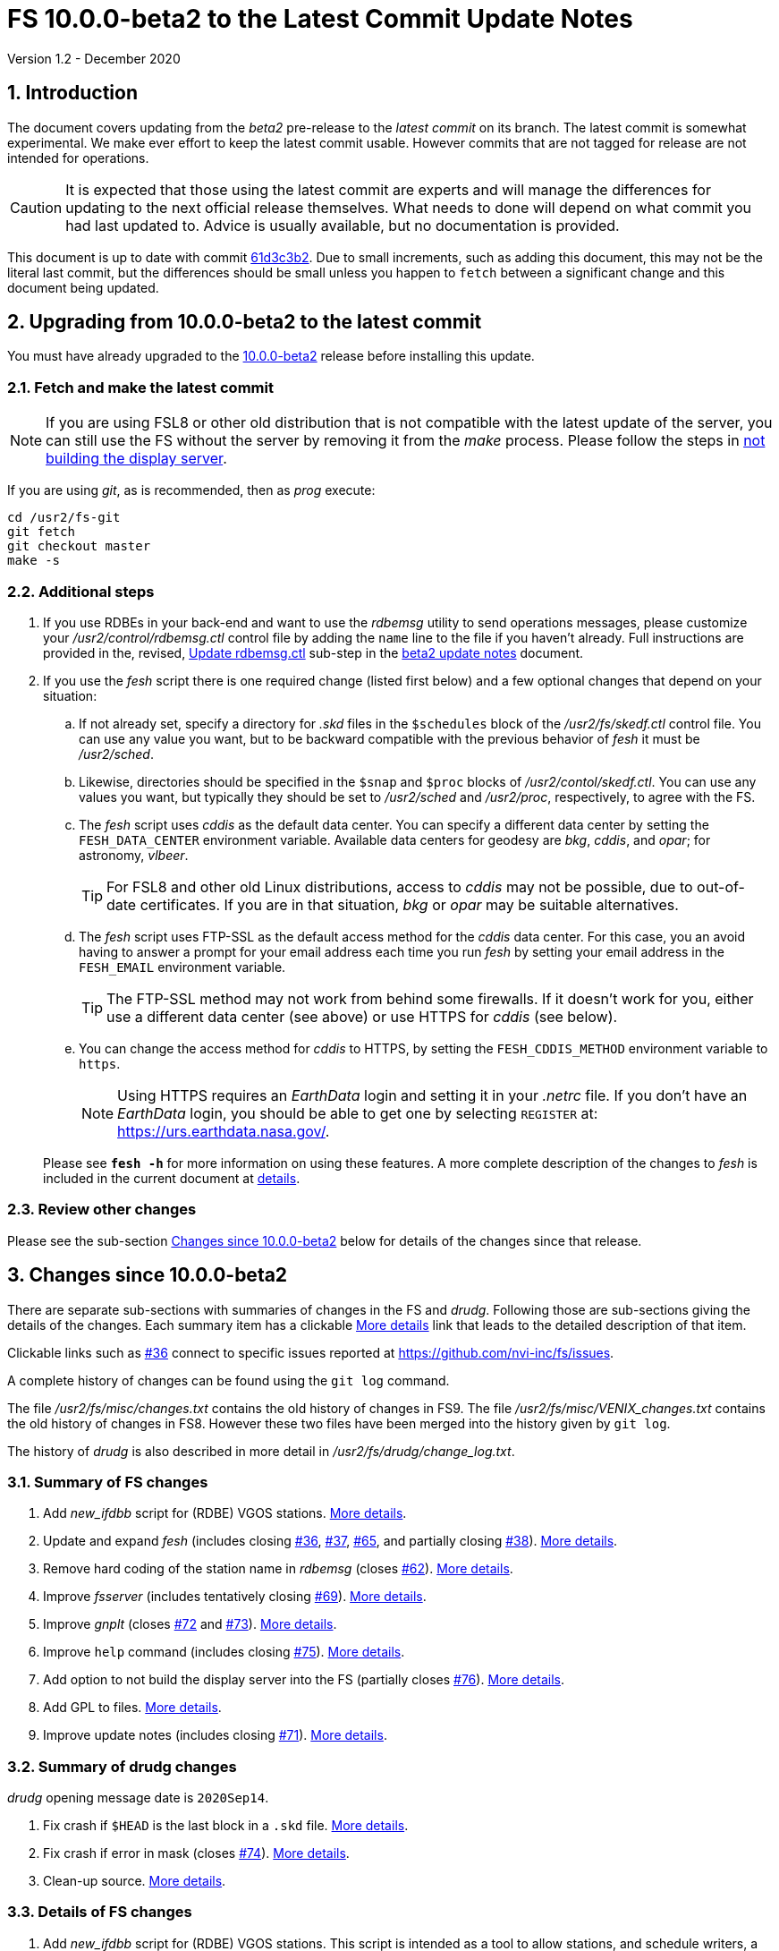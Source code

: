 //
// Copyright (c) 2020 NVI, Inc.
//
// This file is part of VLBI Field System
// (see http://github.com/nvi-inc/fs).
//
// This program is free software: you can redistribute it and/or modify
// it under the terms of the GNU General Public License as published by
// the Free Software Foundation, either version 3 of the License, or
// (at your option) any later version.
//
// This program is distributed in the hope that it will be useful,
// but WITHOUT ANY WARRANTY; without even the implied warranty of
// MERCHANTABILITY or FITNESS FOR A PARTICULAR PURPOSE.  See the
// GNU General Public License for more details.
//
// You should have received a copy of the GNU General Public License
// along with this program. If not, see <http://www.gnu.org/licenses/>.
//

= FS 10.0.0-beta2 to the Latest Commit Update Notes
Version 1.2 - December 2020

//:hide-uri-scheme:
:sectnums:
:sectnumlevels: 4
:experimental:

:toc:
:toclevels: 4

== Introduction

The document covers updating from the _beta2_ pre-release to the
_latest commit_ on its branch. The latest commit is somewhat
experimental. We make ever effort to keep the latest commit usable.
However commits that are not tagged for release are not intended for
operations.

CAUTION: It is expected that those using the latest commit are experts
and will manage the differences for updating to the next official
release themselves. What needs to done will depend on what commit
you had last updated to. Advice is usually available, but no
documentation is provided.

This document is up to date with commit
https://github.com/nvi-inc/fs/commit/61d3c3b2034494921096cedace4833ac94b39527[61d3c3b2].
Due to small increments, such as adding this document, this may not be
the literal last commit, but the differences should be small unless
you happen to `fetch` between a significant change and this document
being updated.

== Upgrading from 10.0.0-beta2 to the latest commit

You must have already upgraded to the <<beta2.adoc,10.0.0-beta2>>
release before installing this update.

=== Fetch and make the latest commit

NOTE: If you are using FSL8 or other old distribution that is not
compatible with the latest update of the server, you can still use the
FS without the server by removing it from the _make_ process. Please
follow the steps in <<noserver, not building the display server>>.

If you are using _git_, as is recommended, then as _prog_
execute:

             cd /usr2/fs-git
             git fetch
             git checkout master
             make -s

=== Additional steps

. If you use RDBEs in your back-end and want to use the _rdbemsg_
utility to send operations messages, please customize your
_/usr2/control/rdbemsg.ctl_ control file by adding the `name` line to
the file if you haven't already.  Full instructions are provided in
the, revised, <<beta2.adoc#_update_rdbemsg_ctl,Update rdbemsg.ctl>>
sub-step in the <<beta2.adoc#,beta2 update notes>> document.


. If you use the _fesh_ script there is one required change (listed
first below) and a few optional changes that depend on your situation:

.. If not already set, specify a directory for _.skd_ files in the
`$schedules` block of the _/usr2/fs/skedf.ctl_ control file. You can
use any value you want, but to be backward compatible with the
previous behavior of _fesh_ it must be _/usr2/sched_.

.. Likewise, directories should be specified in the `$snap` and `$proc`
blocks of _/usr2/contol/skedf.ctl_. You can use any
values you want, but typically they should be set to _/usr2/sched_ and
_/usr2/proc_, respectively, to agree with the FS.

.. The _fesh_ script uses _cddis_ as the default data center. You can
specify a different data center by setting the `FESH_DATA_CENTER`
environment variable. Available data centers for geodesy are _bkg_,
_cddis_, and _opar_; for astronomy, _vlbeer_.
+

TIP: For FSL8 and other old Linux distributions, access to _cddis_ may
not be possible, due to out-of-date certificates. If you are in that
situation, _bkg_ or _opar_ may be suitable alternatives.

.. The _fesh_ script uses FTP-SSL as the default access method for the
_cddis_ data center. For this case, you an avoid having to answer a
prompt for your email address each time you run _fesh_  by setting your
email address in the `FESH_EMAIL` environment variable.
+

TIP: The FTP-SSL method may not work from behind some firewalls.  If
it doesn't work for you, either use a different data center (see
above) or use HTTPS for _cddis_ (see below).

.. You can change the access method for _cddis_ to HTTPS, by setting
the `FESH_CDDIS_METHOD` environment variable to `https`.
+

NOTE: Using HTTPS requires an _EarthData_ login and setting it in
your _.netrc_ file.  If you don’t have an _EarthData_ login, you
should be able to get one by selecting `REGISTER` at:
https://urs.earthdata.nasa.gov/.

+

Please see `*fesh -h*` for more information on using these features.
A more complete description of the changes to _fesh_ is included in
the current document at <<fesh,details>>.

=== Review other changes

Please see the sub-section <<Changes since 10.0.0-beta2>> below
for details of the changes since that release.

== Changes since 10.0.0-beta2

[[details]] There are separate sub-sections with summaries of changes in the FS
and _drudg_. Following those are sub-sections giving the details of the
changes. Each summary item has a clickable <<details,More details>>
link that leads to the detailed description of that item.

Clickable links such as
https://github.com/nvi-inc/fs/issues/36[#36] connect to specific issues
reported at https://github.com/nvi-inc/fs/issues.

A complete history of changes can be found using the `git log`
command.

The file _/usr2/fs/misc/changes.txt_ contains the old history of
changes in FS9. The file _/usr2/fs/misc/VENIX_changes.txt_ contains
the old history of changes in FS8. However these two files have been
merged into the history given by `git log`.

The history of _drudg_ is also described in more detail in
_/usr2/fs/drudg/change_log.txt_.

=== Summary of FS changes

. Add _new_ifdbb_ script for (RDBE) VGOS stations. <<new_ifdbb,More details>>.

. Update and expand _fesh_ (includes closing
https://github.com/nvi-inc/fs/issues/36[#36],
https://github.com/nvi-inc/fs/issues/37[#37],
https://github.com/nvi-inc/fs/issues/65[#65], and partially closing
https://github.com/nvi-inc/fs/issues/38[#38]).
<<fesh,More details>>.

. Remove hard coding of the station name in _rdbemsg_ (closes
https://github.com/nvi-inc/fs/issues/62[#62]).
<<stationrdbemsg,More details>>.

. Improve _fsserver_ (includes tentatively closing https://github.com/nvi-inc/fs/issues/69[#69]).
<<fsserver,More details>>.

. Improve _gnplt_ (closes https://github.com/nvi-inc/fs/issues/72[#72] and https://github.com/nvi-inc/fs/issues/73[#73]).
<<gnplt,More details>>.

. Improve `help` command (includes closing https://github.com/nvi-inc/fs/issues/75[#75]).
<<helpfiles,More details>>.

. Add option to not build the display server into the FS (partially closes
https://github.com/nvi-inc/fs/issues/76[#76]). <<noserver,More
details>>.

. Add GPL to files. <<gpl,More details>>.

. Improve update notes (includes closing
https://github.com/nvi-inc/fs/issues/71[#71]). <<updatenotes,More details>>.

=== Summary of drudg changes

_drudg_ opening message date is `2020Sep14`.

. Fix crash if `$HEAD` is the last block in a `.skd` file. <<head,More details>>.
. Fix crash if error in mask (closes
https://github.com/nvi-inc/fs/issues/74[#74]).
<<mask,More details>>.
. Clean-up source.
<<drudgsource,More details>>.

=== Details of FS changes

. [[new_ifdbb]] Add _new_ifdbb_ script for (RDBE) VGOS stations. This script is
intended as a tool to allow stations, and schedule writers, a way
to update schedules for changes in the _ifdbb_ procedure used by
VGOS stations, particularly those with RDBE back-ends. For RDBE
stations, the attenuation used in the signal chain, which is set
by the schedule, depends on the observing mode being used and the
conditions at the station. The provides a way to incorporate
needed changes into schedules. If the script is run without other
command line arguments, it will output "`help`" information.

. [[fesh]] Update and expand _fesh_ (includes closing
https://github.com/nvi-inc/fs/issues/36[#36],
https://github.com/nvi-inc/fs/issues/37[#37],
https://github.com/nvi-inc/fs/issues/65[#65], and partially closing
https://github.com/nvi-inc/fs/issues/38[#38]).

.. _fesh_ supports encrypted access to _cddis_ using FTP-SSL and HTTPS
(closes https://github.com/nvi-inc/fs/issues/36[#36]). This allows
use of _cddis_ after non-SSL FTP access was disabled there at
the end of October 2020. FTP-SSL is the default method.

+

For FTP-SSL, it is recommended that the
`FESH_EMAIL` environment variable be set to avoid having to provide
an email address as the _anonymous_ FTP-SSL password for each
invocation.

+

TIP: The FTP-SSL method may not work from behind some firewalls.
If it doesn't work for you, you can either use HTTPS for _cddis_  or
use a different data center (see below).

+

CAUTION: The use of FTP-SSL by _cddis_ may be deprecated in the future.

+

Using HTTPS can be activated for _cddis_ by setting the
`FESH_CDDIS_METHOD` environment variable to `https`.

+

NOTE: Using HTTPS for _cddis_ requires an _EarthData_ login and
setting it in your _.netrc_ file.  If you don’t have an _EarthData_
login, you should be able to get one by selecting `REGISTER` at:
https://urs.earthdata.nasa.gov/.

+

TIP: For FSL8 and other old Linux distributions, access to _cddis_ may
not be possible, due to out-of-date certificates. If you are in that
situation, _bkg_ or _opar_ may be suitable alternatives.

.. _fesh_ supports _bkg_, _cddis_, _opar_, and _vlbeer_ data centers
(closes https://github.com/nvi-inc/fs/issues/37[#37]). The data center
can be selected with the `FESH_DATA_CENTER` environment variable or
the `-D` command line option. The default data center is _cddis_. For
_vlbeer_ only _.vex_ files are supported; for the others only, _.skd_.
Running _drudg_ automatically is not supported for _vlbeer_.

.. _fesh_ respects the _/usr2/control/skedf.ctl_ control file (closes
https://github.com/nvi-inc/fs/issues/65[#65]). Previously _fesh_
assumed that the directory for _.skd_ files was _/usr2/sched/_
regardless of what was in the `$schedules` block of
_/usr2/control/skedf.ctl_. This only worked if the directory specified
was _/usr2/sched_ or was the working directory (i.e., not specified or
`.`). This prevented use with different directories, such as
_/usr2/exper_, for _.skd_ files.  Thanks to Jon Quick (HartRAO) for
reporting this.

.. _fesh_ provides support for _drudg_ optional prompts for geodesy
schedules (partially closing
https://github.com/nvi-inc/fs/issues/38[#38]). It is assumed that for
geodesy the answers to these questions for a station do not vary. This
feature is intended to allow stations that observe both astronomy and
geodesy schedules to use _fesh_ for geodesy schedules.  The
environment variables `FESH_GEO_TPICD`, `FESH_GEO_CONT_CAL`,
`FESH_GEO_CONT_CAL_POLARITY`, and `FESH_GEO_VSI_ALIGN` or the command
line options `-tcpa` can be used to supply answers to the
corresponding _drudg_ prompts.

+

IMPORTANT: _Let the user beware._ This feature must be used with
extreme care.  The answers that are specified must correspond exactly
to the questions that _drudg_ will ask. If they don't correspond
correctly, _drudg_ may produce subtly incorrect output with no obvious
indication of a problem. The _fesh_ script does what consistency
checking it can, e.g., if `FESH_CONT_CAL` is specified as `off`, no
answer can be supplied for `FESH_CONT_CAL_POLARITY` since that
question will not be asked. It is important to verify that correct
output is being produced.

+

IMPORTANT: The feature will not work for schedules that have more than
mode. It is extremely rare for geodesy schedules to have more than one
mode, but it is possible.

.. Use of an environment variable, `LIST_DIR`, was added to specify the
directory for _drudg_ listings. If not set, the `.skd` file directory
is used.

.. Use of an environment variable, `NETRC_DIR`, was added to specify a
directory other than the user's home directory (__~__) for the `.netrc`
file used with HTTPS access for _cddis_.  The same variable is used by
the _plog_ script for the same purpose.

+

Normally, the _.netrc_  file would be in the user's home directory.
However, some systems have security policies that forbid that. This
variable provides a way to have the _.netrc_ file in a different
directory.

+

.. The user name for the unencrypted FTP access to _bkg_, _opar_, and
_vlbeer_, is explicitly set to _ftp_ to avoid potential conflicts with
other accounts specified in _~/.netrc_ (this is not redirected by
`NETRC_DIR`).

.. Several new command line options were added:

... `-y` to override the year directory accessed for a geodesy data
center (the default is the current year).
+

This is particularly useful for getting schedules for the next year.

... `-t` to trigger also downloading the _.txt_ file associated with a
geodesy schedule.`

... `-m` to override the month directory accessed for _vlbeer_ (the
default is the current month).
+

This is particularly useful for getting schedules for a future month.

... `-H` to disable the default use of the _.latest_ sub-directory of
the month directory for _vlbeer_.

... `-D` to override the data center if the `FESH_DATA_CENTER`
environment variable is set, or change the data center from the
default if it is not set.

... `-s` to override the station code if the `STATION` environment
variable is set, or set it if it is not set.

+

Please see `*fesh -h*` for more information on using these features.

. [[stationrdbemsg]] Remove hard coding of the station name in _rdbemsg_ (closes
https://github.com/nvi-inc/fs/issues/62[#62]). The station name is now
set in _rdbemsg.ctlr_ control file. Thanks to Chevo Terraza (MGO) for
reporting this.

. [[fsserver]] Improve _fsserver_ (includes tentatively closing https://github.com/nvi-inc/fs/issues/69[#69]).

.. _spub_/_ssub_ occasionally froze (tentatively closing
https://github.com/nvi-inc/fs/issues/69[#69]). This may have been
caused be the byte order being wrong in buffered stream `cb` This
situation is still being monitored to verify that it is fixed.

.. Fixed `clean` function in _Makefile_.
.. Fixed _sspub_ to support more than 2^32^ messages.

. [[gnplt]] Improve _gnplt_ (closes https://github.com/nvi-inc/fs/issues/72[#72] and https://github.com/nvi-inc/fs/issues/73[#73]).

.. _gnplt_ now updates the date in updated _.rxg_ files (closes
https://github.com/nvi-inc/fs/issues/72[#72]).  The original developer,
(Tomas Gille), did very good work developing this second version of
_gnplt_, but ran out of time in his internship and was unable to include
this minor but important feature. Thanks to Beppe Maccaferri (Medicina)
for reporting this.

.. _gnplt_ now works on FSL8 (Lenny) again (closes
https://github.com/nvi-inc/fs/issues/73[#73]).  Some recent
improvements in _gnplt_ made it fail for FSL8.

. [[helpfiles]] Improve `help` command (includes closing https://github.com/nvi-inc/fs/issues/75[#75]).

.. The `help` file for the `ddbc` command was expanded to also
describe the `dbbc2` and `dbbc3` commands and now includes a
description of the output for multi-line responses for all of these
commands (closes https://github.com/nvi-inc/fs/issues/75[#75]). The
`help` command now works for the `dbbc2` and `dbbc3` commands.

.. The `help` file for the `fila10g` command was expanded to also
support the `fila10g2` command. The `help` command now works for the
`fila10g2` command.

.. Restore `help` command for DBBC3 commands. The selection of DBBC3
specific commands was lost in the merge of the VGOS and main branches.
It is now restored.

. [[noserver]] Add option to not build the display server into the FS
(partially closes https://github.com/nvi-inc/fs/issues/76[#76]).  The
latest version of the server does not _make_ successfully on some
older Linux distributions such as FSL8. To help users in that
situation, an option was added to disable inclusion of the server by
setting the `FS_DISPLAY_SERVER_NO_MAKE` environment variable before
__make__-ing the FS. Follow the steps below to remove the server.

.. As _prog_:

+

* If you use _tcsh_, add the following to _~/.login_:

  setenv FS_DISPLAY_SERVER_NO_MAKE 1

+

* If you use _bash_, add the following to _~/.profile_:

  export FS_DISPLAY_SERVER_NO_MAKE=1

+

.. Logout of and then back into the _prog_ account before
__make__-ing the FS.

.. It is also necessary to also make sure that users running the FS do
not have the `FS_DISPLAY_SERVER` environment variable set.

... As  _oper_:

.... Delete or comment out any lines in the _~/.login_
file (if using _tcsh_) or _~/.profile_ (if using _bash_) setting
the variable.

.... Logout and back in before attempting to run the FS.

... Repeat the above steps as _prog_.

. [[gpl]] Add GPL to files. The GPL was missing from the _include/*.i_
files.

. [[updatenotes]] Improve update notes (includes closing
https://github.com/nvi-inc/fs/issues/71[#71]).

.. Modify steps for updating to a specific commit after _beta2_ to
use the latest commit instead. As well as being
simpler, this is part of a new approach to try to keep the update
notes current with the latest commit. It is important
to be aware that the latest commit is not a version
intended for operations. We make every effort to make sure it is
bug free, but problems may occur. Since it represents the
"`bleeding edge`" of development, features may not be as stable nor
use as reliable as released (tagged) versions.

.. Add missing _rdbemsg.ctl_ customization.

.. Reorganized as _.adoc_ files in the _docs/_ sub-directory (closes
https://github.com/nvi-inc/fs/issues/71[#71]).
+

All of the _.adoc_ files are viewable as HTML, and are hierarchically
indexed, at https://nvi-inc.github.io/fs/. The first update notes
available in HTML are for <<beta2.adoc#,10.0.0-beta2>>.  Hopefully,
this change will make the update notes easier to read and navigate.
Among other improvements, there are clickable links to other sections
within documents as well as to sections in other related documents.
<<../../misc/font_conventions.adoc#,Font conventions>> similar to the
traditional printed FS manuals are used. A document describing
<<../../misc/env_vars.adoc#,FS environment variable>> use was added.

.. Improve structure and correct some errors from original _.txt_ version.
.. Some typo/wording fixes.

=== Details of drudg changes

. [[head]] Fix crash if `$HEAD` is the last block in a `.skd` file. Fixed bug in _reads.f_.

. [[mask]] Fix crash if error in mask (closes
https://github.com/nvi-inc/fs/issues/74[#74]). A particular error in
the mask format intermittently excited an uninitialized variable bug.
Thanks to Beppe Maccaferri (Medicina) for reporting this. He
discovered it while testing with _r1971.skd_ (which was not an
experiment that included Medicina).

. [[drudgsource]] Clean-up source.

.. Remove references to pass, headstacks, and S2.

.. Add the GPL to files it was missing from.

.. Unify source between __sked__ and the FS.
